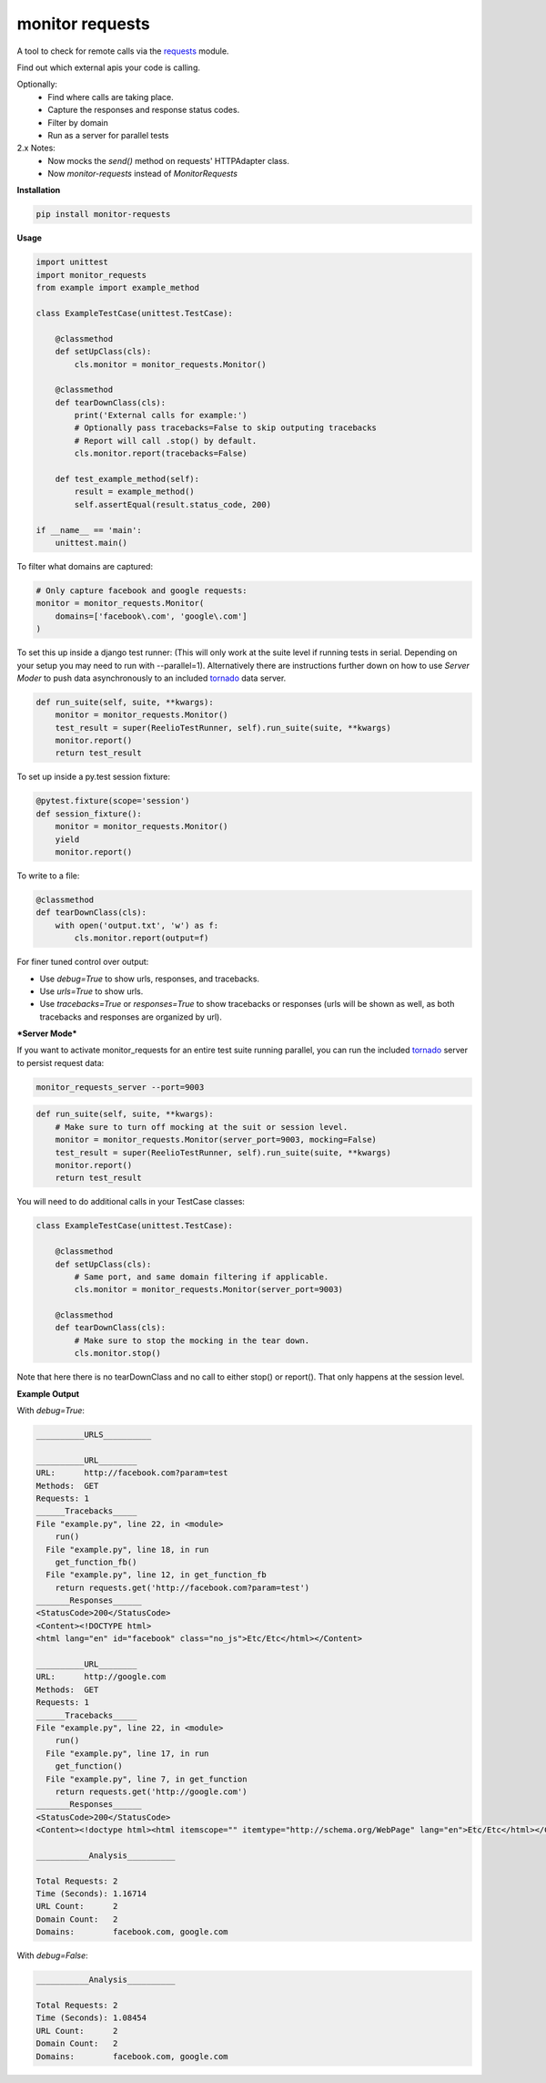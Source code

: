 monitor requests
================

|Build Status| |PyPI|

A tool to check for remote calls via the `requests`_ module.

Find out which external apis your code is calling.

Optionally:
    * Find where calls are taking place.
    * Capture the responses and response status codes.
    * Filter by domain
    * Run as a server for parallel tests

2.x Notes:
    * Now mocks the `send()` method on requests' HTTPAdapter class.
    * Now `monitor-requests` instead of `MonitorRequests`

**Installation**

.. code:: bash
    
    pip install monitor-requests

**Usage**

.. code:: python

    import unittest
    import monitor_requests
    from example import example_method

    class ExampleTestCase(unittest.TestCase):

        @classmethod
        def setUpClass(cls):
            cls.monitor = monitor_requests.Monitor()

        @classmethod
        def tearDownClass(cls):
            print('External calls for example:')
            # Optionally pass tracebacks=False to skip outputing tracebacks
            # Report will call .stop() by default.
            cls.monitor.report(tracebacks=False)

        def test_example_method(self):
            result = example_method()
            self.assertEqual(result.status_code, 200)

    if __name__ == 'main':
        unittest.main()


To filter what domains are captured:

.. code:: python

    # Only capture facebook and google requests:
    monitor = monitor_requests.Monitor(
        domains=['facebook\.com', 'google\.com']
    )

To set this up inside a django test runner:
(This will only work at the suite level if running tests in serial. Depending on your setup you may need to run with --parallel=1). Alternatively there are instructions further down on how to use `Server Moder` to push data asynchronously to an included `tornado`_ data server.

.. code:: python

    def run_suite(self, suite, **kwargs):
        monitor = monitor_requests.Monitor()
        test_result = super(ReelioTestRunner, self).run_suite(suite, **kwargs)
        monitor.report()
        return test_result

To set up inside a py.test session fixture:

.. code:: python

    @pytest.fixture(scope='session')
    def session_fixture():
        monitor = monitor_requests.Monitor()
        yield
        monitor.report()

To write to a file:

.. code:: python

        @classmethod
        def tearDownClass(cls):
            with open('output.txt', 'w') as f:
                cls.monitor.report(output=f)

For finer tuned control over output:

* Use `debug=True` to show urls, responses, and tracebacks.
* Use `urls=True` to show urls.
* Use `tracebacks=True` or `responses=True` to show tracebacks or responses (urls will be shown as well, as both tracebacks and responses are organized by url).

***Server Mode***

If you want to activate monitor_requests for an entire test suite running parallel, you can run the included `tornado`_ server to persist request data:

.. code:: bash

    monitor_requests_server --port=9003

.. code:: python

    def run_suite(self, suite, **kwargs):
        # Make sure to turn off mocking at the suit or session level.
        monitor = monitor_requests.Monitor(server_port=9003, mocking=False)
        test_result = super(ReelioTestRunner, self).run_suite(suite, **kwargs)
        monitor.report()
        return test_result

You will need to do additional calls in your TestCase classes:

.. code:: python

    class ExampleTestCase(unittest.TestCase):

        @classmethod
        def setUpClass(cls):
            # Same port, and same domain filtering if applicable.
            cls.monitor = monitor_requests.Monitor(server_port=9003)

        @classmethod
        def tearDownClass(cls):
            # Make sure to stop the mocking in the tear down.
            cls.monitor.stop()

Note that here there is no tearDownClass and no call to either stop() or report().
That only happens at the session level.

**Example Output**

With `debug=True`:


.. code:: text

    __________URLS__________

    __________URL________
    URL:      http://facebook.com?param=test
    Methods:  GET
    Requests: 1
    ______Tracebacks_____
    File "example.py", line 22, in <module>
        run()
      File "example.py", line 18, in run
        get_function_fb()
      File "example.py", line 12, in get_function_fb
        return requests.get('http://facebook.com?param=test')
    _______Responses______
    <StatusCode>200</StatusCode>
    <Content><!DOCTYPE html>
    <html lang="en" id="facebook" class="no_js">Etc/Etc</html></Content>

    __________URL________
    URL:      http://google.com
    Methods:  GET
    Requests: 1
    ______Tracebacks_____
    File "example.py", line 22, in <module>
        run()
      File "example.py", line 17, in run
        get_function()
      File "example.py", line 7, in get_function
        return requests.get('http://google.com')
    _______Responses______
    <StatusCode>200</StatusCode>
    <Content><!doctype html><html itemscope="" itemtype="http://schema.org/WebPage" lang="en">Etc/Etc</html></Content>

    ___________Analysis__________

    Total Requests: 2
    Time (Seconds): 1.16714
    URL Count:      2
    Domain Count:   2
    Domains:        facebook.com, google.com
    
With `debug=False`:


.. code:: text

    ___________Analysis__________

    Total Requests: 2
    Time (Seconds): 1.08454
    URL Count:      2
    Domain Count:   2
    Domains:        facebook.com, google.com


.. _requests: https://github.com/requests/requests
.. _tornado: https://github.com/tornadoweb/tornado
.. |Build Status| image:: https://travis-ci.org/danpozmanter/monitor_requests.svg?branch=master
   :target: https://travis-ci.org/danpozmanter/monitor_requests
.. |PyPI| image:: https://img.shields.io/pypi/v/monitor_requests.svg
   :target: https://pypi.python.org/pypi/monitor_requests/
